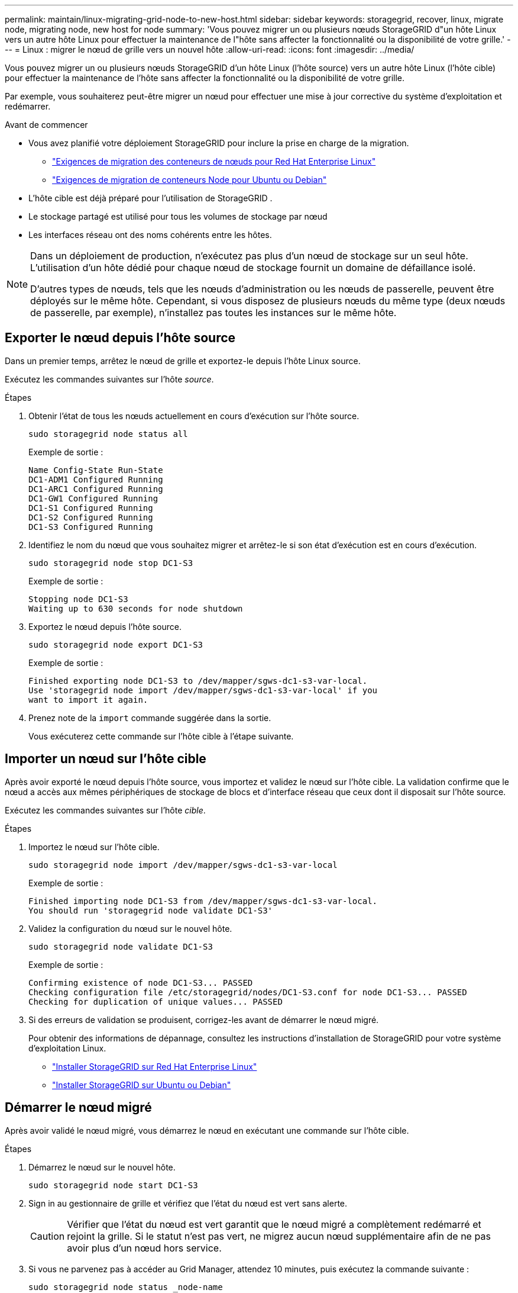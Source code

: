 ---
permalink: maintain/linux-migrating-grid-node-to-new-host.html 
sidebar: sidebar 
keywords: storagegrid, recover, linux, migrate node, migrating node, new host for node 
summary: 'Vous pouvez migrer un ou plusieurs nœuds StorageGRID d"un hôte Linux vers un autre hôte Linux pour effectuer la maintenance de l"hôte sans affecter la fonctionnalité ou la disponibilité de votre grille.' 
---
= Linux : migrer le nœud de grille vers un nouvel hôte
:allow-uri-read: 
:icons: font
:imagesdir: ../media/


[role="lead"]
Vous pouvez migrer un ou plusieurs nœuds StorageGRID d'un hôte Linux (l'hôte source) vers un autre hôte Linux (l'hôte cible) pour effectuer la maintenance de l'hôte sans affecter la fonctionnalité ou la disponibilité de votre grille.

Par exemple, vous souhaiterez peut-être migrer un nœud pour effectuer une mise à jour corrective du système d’exploitation et redémarrer.

.Avant de commencer
* Vous avez planifié votre déploiement StorageGRID pour inclure la prise en charge de la migration.
+
** link:../rhel/node-container-migration-requirements.html["Exigences de migration des conteneurs de nœuds pour Red Hat Enterprise Linux"]
** link:../ubuntu/node-container-migration-requirements.html["Exigences de migration de conteneurs Node pour Ubuntu ou Debian"]


* L'hôte cible est déjà préparé pour l'utilisation de StorageGRID .
* Le stockage partagé est utilisé pour tous les volumes de stockage par nœud
* Les interfaces réseau ont des noms cohérents entre les hôtes.


[NOTE]
====
Dans un déploiement de production, n’exécutez pas plus d’un nœud de stockage sur un seul hôte.  L’utilisation d’un hôte dédié pour chaque nœud de stockage fournit un domaine de défaillance isolé.

D’autres types de nœuds, tels que les nœuds d’administration ou les nœuds de passerelle, peuvent être déployés sur le même hôte.  Cependant, si vous disposez de plusieurs nœuds du même type (deux nœuds de passerelle, par exemple), n'installez pas toutes les instances sur le même hôte.

====


== Exporter le nœud depuis l'hôte source

Dans un premier temps, arrêtez le nœud de grille et exportez-le depuis l’hôte Linux source.

Exécutez les commandes suivantes sur l’hôte _source_.

.Étapes
. Obtenir l’état de tous les nœuds actuellement en cours d’exécution sur l’hôte source.
+
`sudo storagegrid node status all`

+
Exemple de sortie :

+
[listing]
----
Name Config-State Run-State
DC1-ADM1 Configured Running
DC1-ARC1 Configured Running
DC1-GW1 Configured Running
DC1-S1 Configured Running
DC1-S2 Configured Running
DC1-S3 Configured Running
----
. Identifiez le nom du nœud que vous souhaitez migrer et arrêtez-le si son état d'exécution est en cours d'exécution.
+
`sudo storagegrid node stop DC1-S3`

+
Exemple de sortie :

+
[listing]
----
Stopping node DC1-S3
Waiting up to 630 seconds for node shutdown
----
. Exportez le nœud depuis l’hôte source.
+
`sudo storagegrid node export DC1-S3`

+
Exemple de sortie :

+
[listing]
----
Finished exporting node DC1-S3 to /dev/mapper/sgws-dc1-s3-var-local.
Use 'storagegrid node import /dev/mapper/sgws-dc1-s3-var-local' if you
want to import it again.
----
. Prenez note de la `import` commande suggérée dans la sortie.
+
Vous exécuterez cette commande sur l’hôte cible à l’étape suivante.





== Importer un nœud sur l'hôte cible

Après avoir exporté le nœud depuis l’hôte source, vous importez et validez le nœud sur l’hôte cible.  La validation confirme que le nœud a accès aux mêmes périphériques de stockage de blocs et d’interface réseau que ceux dont il disposait sur l’hôte source.

Exécutez les commandes suivantes sur l’hôte _cible_.

.Étapes
. Importez le nœud sur l’hôte cible.
+
`sudo storagegrid node import /dev/mapper/sgws-dc1-s3-var-local`

+
Exemple de sortie :

+
[listing]
----
Finished importing node DC1-S3 from /dev/mapper/sgws-dc1-s3-var-local.
You should run 'storagegrid node validate DC1-S3'
----
. Validez la configuration du nœud sur le nouvel hôte.
+
`sudo storagegrid node validate DC1-S3`

+
Exemple de sortie :

+
[listing]
----
Confirming existence of node DC1-S3... PASSED
Checking configuration file /etc/storagegrid/nodes/DC1-S3.conf for node DC1-S3... PASSED
Checking for duplication of unique values... PASSED
----
. Si des erreurs de validation se produisent, corrigez-les avant de démarrer le nœud migré.
+
Pour obtenir des informations de dépannage, consultez les instructions d’installation de StorageGRID pour votre système d’exploitation Linux.

+
** link:../rhel/index.html["Installer StorageGRID sur Red Hat Enterprise Linux"]
** link:../ubuntu/index.html["Installer StorageGRID sur Ubuntu ou Debian"]






== Démarrer le nœud migré

Après avoir validé le nœud migré, vous démarrez le nœud en exécutant une commande sur l'hôte cible.

.Étapes
. Démarrez le nœud sur le nouvel hôte.
+
`sudo storagegrid node start DC1-S3`

. Sign in au gestionnaire de grille et vérifiez que l’état du nœud est vert sans alerte.
+

CAUTION: Vérifier que l’état du nœud est vert garantit que le nœud migré a complètement redémarré et rejoint la grille.  Si le statut n'est pas vert, ne migrez aucun nœud supplémentaire afin de ne pas avoir plus d'un nœud hors service.

. Si vous ne parvenez pas à accéder au Grid Manager, attendez 10 minutes, puis exécutez la commande suivante :
+
`sudo storagegrid node status _node-name`

+
Confirmez que le nœud migré a un état d’exécution en cours d’exécution.


